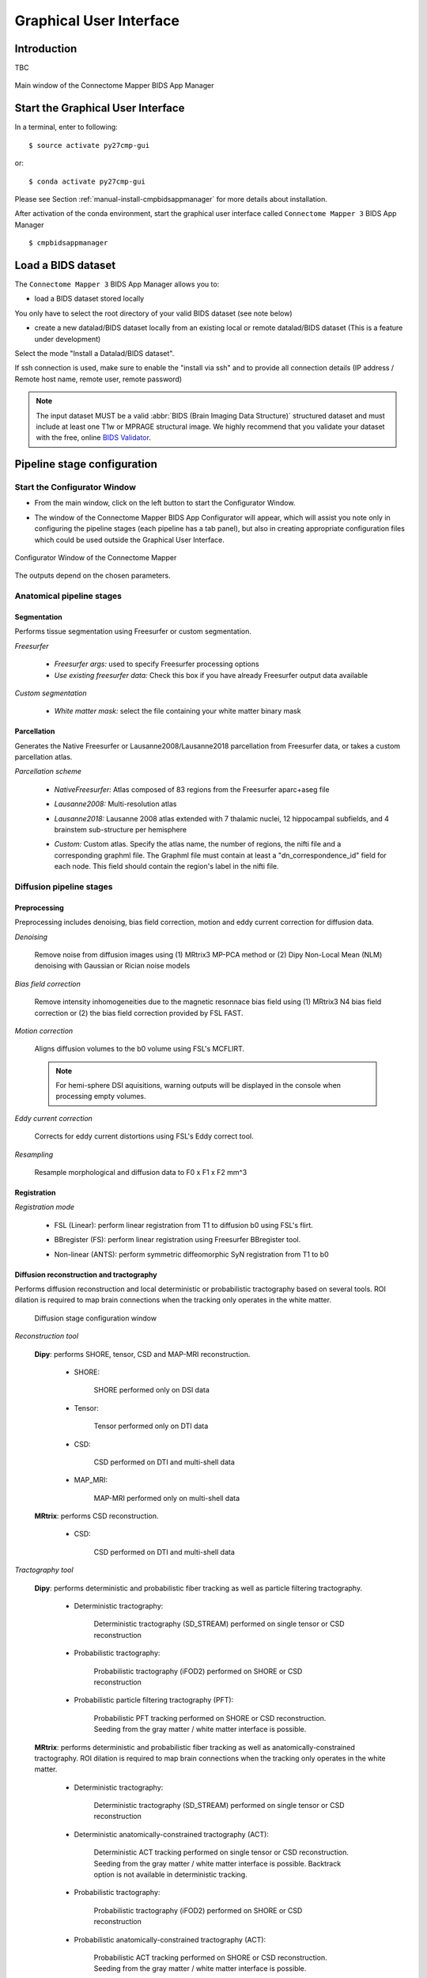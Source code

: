 ===================================================
Graphical User Interface
===================================================

Introduction
**************

TBC

.. figure:: images/mainWindow.png
	:align: center

	Main window of the Connectome Mapper BIDS App Manager



Start the Graphical User Interface
***************************************

In a terminal, enter to following::

    $ source activate py27cmp-gui

or::

    $ conda activate py27cmp-gui

Please see Section :ref:`manual-install-cmpbidsappmanager` for more details about installation.

After activation of the conda environment, start the graphical user interface called ``Connectome Mapper 3`` BIDS App Manager ::

    $ cmpbidsappmanager


Load a BIDS dataset
***********************

The ``Connectome Mapper 3`` BIDS App Manager allows you to:

* load a BIDS dataset stored locally

You only have to select the root directory of your valid BIDS dataset (see note below)

* create a new datalad/BIDS dataset locally from an existing local or remote datalad/BIDS dataset (This is a feature under development)

Select the mode "Install a Datalad/BIDS dataset".

If ssh connection is used, make sure to enable the  "install via ssh" and to provide all connection details (IP address / Remote host name, remote user, remote password)

.. note:: The input dataset MUST be a valid :abbr:`BIDS (Brain Imaging Data Structure)` structured dataset and must include at least one T1w or MPRAGE structural image. We highly recommend that you validate your dataset with the free, online `BIDS Validator <http://bids-standard.github.io/bids-validator/>`_.


Pipeline stage configuration
*****************************

Start the Configurator Window
--------------------------------

* From the main window, click on the left button to start the Configurator Window.

.. image:: images/mainWindow_configurator.png
	:align: center

* The window of the Connectome Mapper BIDS App Configurator will appear, which will assist you note only in configuring the pipeline stages (each pipeline has a tab panel), but also in creating appropriate configuration files which could be used outside the Graphical User Interface.

.. figure:: images/configurator_window.png
	:align: center

	Configurator Window of the Connectome Mapper

The outputs depend on the chosen parameters.

Anatomical pipeline stages
---------------------------
	

Segmentation
""""""""""""""

Performs tissue segmentation using Freesurfer or custom segmentation.  

*Freesurfer*

 	.. image:: images/segmentation_fs.png
		:align: center

	* *Freesurfer args:* used to specify Freesurfer processing options
	* *Use existing freesurfer data:* Check this box if you have already Freesurfer output data available
	
*Custom segmentation*

 	.. image:: images/segmentation_custom.png
		:align: center

	* *White matter mask:* select the file containing your white matter binary mask
	
	
Parcellation
""""""""""""""

Generates the Native Freesurfer or Lausanne2008/Lausanne2018 parcellation from Freesurfer data, or takes a custom parcellation atlas.
	
*Parcellation scheme*

	.. image:: images/parcellation_fs.png
		:align: center

	* *NativeFreesurfer:* Atlas composed of 83 regions from the Freesurfer aparc+aseg file
	
	.. image:: images/parcellation_lausanne2008.png
		:align: center
	
	* *Lausanne2008:* Multi-resolution atlas

	.. image:: images/parcellation_lausanne2018.png
		:align: center
	
	* *Lausanne2018:* Lausanne 2008 atlas extended with 7 thalamic nuclei, 12 hippocampal subfields, and 4 brainstem sub-structure per hemisphere
	
	.. image:: images/parcellation_custom.png
		:align: center
	
	* *Custom:* Custom atlas. Specify the atlas name, the number of regions, the nifti file and a corresponding graphml file. The Graphml file must contain at least a "dn_correspondence_id" field for each node. This field should contain the region's label in the nifti file.


Diffusion pipeline stages
---------------------------

Preprocessing
""""""""""""""

Preprocessing includes denoising, bias field correction, motion and eddy current correction for diffusion data.

.. image:: images/preprocessing.png
	:align: center

*Denoising*

	Remove noise from diffusion images using (1) MRtrix3 MP-PCA method or (2) Dipy Non-Local Mean (NLM) denoising with Gaussian or Rician noise models

*Bias field correction*

	Remove intensity inhomogeneities due to the magnetic resonnace bias field using (1) MRtrix3 N4 bias field correction or (2) the bias field correction provided by FSL FAST.

*Motion correction*

	Aligns diffusion volumes to the b0 volume using FSL's MCFLIRT.
	
	.. note:: For hemi-sphere DSI aquisitions, warning outputs will be displayed in the console when processing empty volumes.

*Eddy current correction*

	Corrects for eddy current distortions using FSL's Eddy correct tool.

*Resampling*

	Resample morphological and diffusion data to F0 x F1 x F2 mm^3
	
Registration
""""""""""""""

*Registration mode*

	.. image:: images/registration_flirt.png
		:align: center

	* FSL (Linear): perform linear registration from T1 to diffusion b0 using FSL's flirt.
	
	.. image:: images/registration_fs.png
		:align: center
	
	* BBregister (FS): perform linear registration using Freesurfer BBregister tool.
	
	.. image:: images/registration_ants.png
		:align: center
		
	* Non-linear (ANTS): perform symmetric diffeomorphic SyN registration from T1 to b0 

Diffusion reconstruction and tractography
""""""""""""""""""""""""""""""""""""""""""""

Performs diffusion reconstruction and local deterministic or probabilistic tractography based on several tools. ROI dilation is required to map brain connections when the tracking only operates in the white matter.

	.. figure:: images/diffusion_config_window.png
		:align: center
		
		Diffusion stage configuration window


*Reconstruction tool*

		
	**Dipy**: performs SHORE, tensor, CSD and MAP-MRI reconstruction.

		* SHORE:
		
			.. image:: images/diffusion_dipy_shore.png
				:align: center
				
			SHORE performed only on DSI data

		* Tensor:
		
			.. image:: images/diffusion_dipy_tensor.png
				:align: center
				
			Tensor performed only on DTI data

		* CSD:
		
			.. image:: images/diffusion_dipy_csd.png
				:align: center
				
			CSD performed on DTI and multi-shell data

		* MAP_MRI:
		
			.. image:: images/diffusion_dipy_mapmri.png
				:align: center
				
			MAP-MRI performed only on multi-shell data


	**MRtrix**: performs CSD reconstruction.

		* CSD:
		
			.. image:: images/diffusion_mrtrix_csd.png
				:align: center
				
			CSD performed on DTI and multi-shell data
	

*Tractography tool*

	**Dipy**: performs deterministic and probabilistic fiber tracking as well as particle filtering tractography. 
		
		* Deterministic tractography:
		
			.. image:: images/diffusion_dipy_deterministic.png
				:align: center
				
			Deterministic tractography (SD_STREAM) performed on single tensor or CSD reconstruction

		* Probabilistic tractography:
		
			.. image:: images/diffusion_dipy_probabilistic.png
				:align: center
				
			Probabilistic tractography (iFOD2) performed on SHORE or CSD reconstruction

		* Probabilistic particle filtering tractography (PFT):
		
			.. image:: images/diffusion_dipy_probabilistic_PFT.png
				:align: center
				
			Probabilistic PFT tracking performed on SHORE or CSD reconstruction. Seeding from the gray matter / white matter interface is possible.

		
	**MRtrix**: performs deterministic and probabilistic fiber tracking as well as anatomically-constrained tractography. ROI dilation is required to map brain connections when the tracking only operates in the white matter.
		
		* Deterministic tractography:
		
			.. image:: images/diffusion_mrtrix_deterministic.png
				:align: center
				
			Deterministic tractography (SD_STREAM) performed on single tensor or CSD reconstruction

		* Deterministic anatomically-constrained tractography (ACT):
		
			.. image:: images/diffusion_mrtrix_deterministic_ACT.png
				:align: center
				
			Deterministic ACT tracking performed on single tensor or CSD reconstruction. Seeding from the gray matter / white matter interface is possible. Backtrack option is not available in deterministic tracking.

		* Probabilistic tractography:
		
			.. image:: images/diffusion_mrtrix_probabilistic.png
				:align: center
				
			Probabilistic tractography (iFOD2) performed on SHORE or CSD reconstruction

		* Probabilistic anatomically-constrained tractography (ACT):
		
			.. image:: images/diffusion_mrtrix_probabilistic_ACT.png
				:align: center
				
			Probabilistic ACT tracking performed on SHORE or CSD reconstruction. Seeding from the gray matter / white matter interface is possible.
			
	
Connectome
""""""""""""""

Computes fiber length connectivity matrices. If DTI data is processed, FA additional map is computed. In case of DSI, additional maps include GFA and RTOP. In case of MAP-MRI, additional maps are RTPP, RTOP, ...

.. image:: images/connectome.png
	:align: center

*Output types*

	Select in which formats the connectivity matrices should be saved.

FMRI pipeline stages
---------------------

Preprocessing
""""""""""""""

Preprocessing refers to processing steps prior to registration. It includes discarding volumes, despiking, slice timing correction and motion correction for fMRI (BOLD) data.

.. image:: images/preprocessing_fmri.png
	:align: center

*Discard n volummes*

	Discard n volumes from further analysis

*Despiking*

	Perform despiking of the BOLD signal using AFNIT.

*Slice timing and Repetition time*

	Perform slice timing correction

*Motion correction*

	Aligns BOLD volumes to the mean BOLD volume using FSL's MCFLIRT.
	

	
Registration
""""""""""""""

*Registration mode*

	.. image:: images/registration_flirt_fmri.png
		:align: center

	* FSL (Linear): perform linear registration from T1 to mean BOLD using FSL's flirt.
	
	.. image:: images/registration_fs_fmri.png
		:align: center
	
	* BBregister (FS): perform linear registration using Freesurfer BBregister tool from T1 to mean BOLD via T2.
	
	

fMRI processing
"""""""""""""""""""

Performs detrending, nuisance regression, bandpass filteringdiffusion reconstruction and local deterministic or probabilistic tractography based on several tools. ROI dilation is required to map brain connections when the tracking only operates in the white matter.

Connectome
""""""""""""""

Computes correlation between ROI-averaged time-series.

.. image:: images/connectome.png
	:align: center

*Output types*

	Select in which formats the connectivity matrices should be saved.
	
Save the configuration files
-------------------------------

You can save the pipeline stage configuration files in two different way:

	1. You can save all configuration files at once by clicking on the `Save All Pipeline Configuration Files`. This  will save automatically the configuration file of the anatomical / diffusion / fMRI pipeline to `<bids_dataset>/code/ref_anatomical_config.ini` / `<bids_dataset>/code/ref_diffusion_config.ini` / `<bids_dataset>/code/ref_fMRI_config.ini` respectively.

	2. You can save individually each of the pipeline configuration files and edit its filename in the File menu (File -> Save anatomical/diffusion/fMRI configuration file as...)
 
Nipype 
-------

The Connectome Mapper processing relies on nipype. For each stage, a processing folder is created in $Base_directory/derivatives/nipype/sub-<participant_label>/<pipeline_name>/<stage_name>.

All intermediate steps for the processing are saved in the corresponding stage folders.
	

Run the BIDS App
*********************

Start the Connectome Mapper BIDS App GUI
-----------------------------------------

* From the main window, click on the middle button to start the Connectome Mapper BIDS App GUI.

.. image:: images/mainWindow_bidsapp.png
	:align: center

* The window of the Connectome Mapper BIDS App GUI will appear, which will help you in setting up and launching the BIDS App run.

.. figure:: images/bidsapp_window.png
	:align: center

	Window of the Connectome Mapper BIDS App GUI

Run configuration
-------------------

* Select the subject labels to be processed

	.. image:: images/bidsapp_select.png
		:align: center

* Check/Uncheck the pipelines to be performed

	.. image:: images/bidsapp_pipeline_check.png
		:align: center	

* Specify your Freesurfer license

	.. image:: images/bidsapp_fslicense.png
		:align: center

	.. note:: Your freesurfer license will be copied to your dataset directory as `<bids_dataset>/code/license.txt` which will be mounted inside the BIDS App container image.


* When the run is set up, you can click on the `Check settings` button. 

	.. image:: images/bidsapp_checksettings.png
		:align: center

* If the setup is complete and valid, this will enable the `Run BIDS App` button.

	.. image:: images/bidsapp_checksettings2.png
		:align: center

You are ready to launch the BIDS App run!


Launch the BIDS App run
-------------------------

* Click on the `Run BIDS App` button to launch the BIDS App run

	.. image:: images/bidsapp_run.png
		:align: center

* You can see the complete `docker run` command generated by the Connectome Mapper BIDS App GUI from the terminal output such as in this example
	.. code-block:: console

		Start BIDS App
		> Copy FreeSurfer license (BIDS App Manager) 
		... src : /usr/local/freesurfer/license.txt
		... dst : /media/localadmin/HagmannHDD/Seb/ds-testLausanne2008SHOREPFT/code/license.txt
		> Datalad available: True
		*... Docker cmd 2 : ['docker', 'run', '-it', '--rm', '-v', '/media/localadmin/HagmannHDD/Seb/ds-testLausanne2008SHOREPFT:/tmp', '-u', '1000:1000', 'sebastientourbier/connectomemapper-bidsapp:3.0.0-beta-singularity', '/tmp', '/tmp/derivatives', 'participant', '--participant_label', 'A001', '--anat_pipeline_config', '/tmp/code/ref_anatomical_config.ini', '--dwi_pipeline_config', '/tmp/code/ref_diffusion_config.ini']*
		> BIDS dataset: /tmp
		> Subjects to analyze : ['A001']
		> Copy FreeSurfer license (BIDS App) 
		> Sessions to analyze : ['ses-20150203160809']
		> Process subject sub-A001 session ses-20150203160809
		WARNING: rewriting config file /tmp/derivatives/sub-A001_ses-20150203160809_anatomical_config.ini
		... Anatomical config created : /tmp/derivatives/sub-A001_ses-20150203160809_anatomical_config.ini
		WARNING: rewriting config file /tmp/derivatives/sub-A001_ses-20150203160809_diffusion_config.ini
		... Diffusion config created : /tmp/derivatives/sub-A001_ses-20150203160809_diffusion_config.ini
		... Running pipelines : 
		        - Anatomical MRI (segmentation and parcellation)
		        - Diffusion MRI (structural connectivity matrices)
		... cmd : connectomemapper3 /tmp /tmp/derivatives sub-A001 ses-20150203160809 /tmp/derivatives/sub-A001_ses-20150203160809_anatomical_config.ini True /tmp/derivatives/sub-A001_ses-20150203160809_diffusion_config.ini True

	.. note:: Also, this can be helpful in you wish to design your own batch scripts to call the BIDS App with the correct syntax.



Check progress
------------------

For each subject, the execution output of the pipelines are redirected to a log file, written as ``<bids_dataset/derivatives>/cmp/sub-<subject_label>_log.txt``. Execution progress can be checked by the means of these log files. 


Check stages outputs
****************************

TBC
